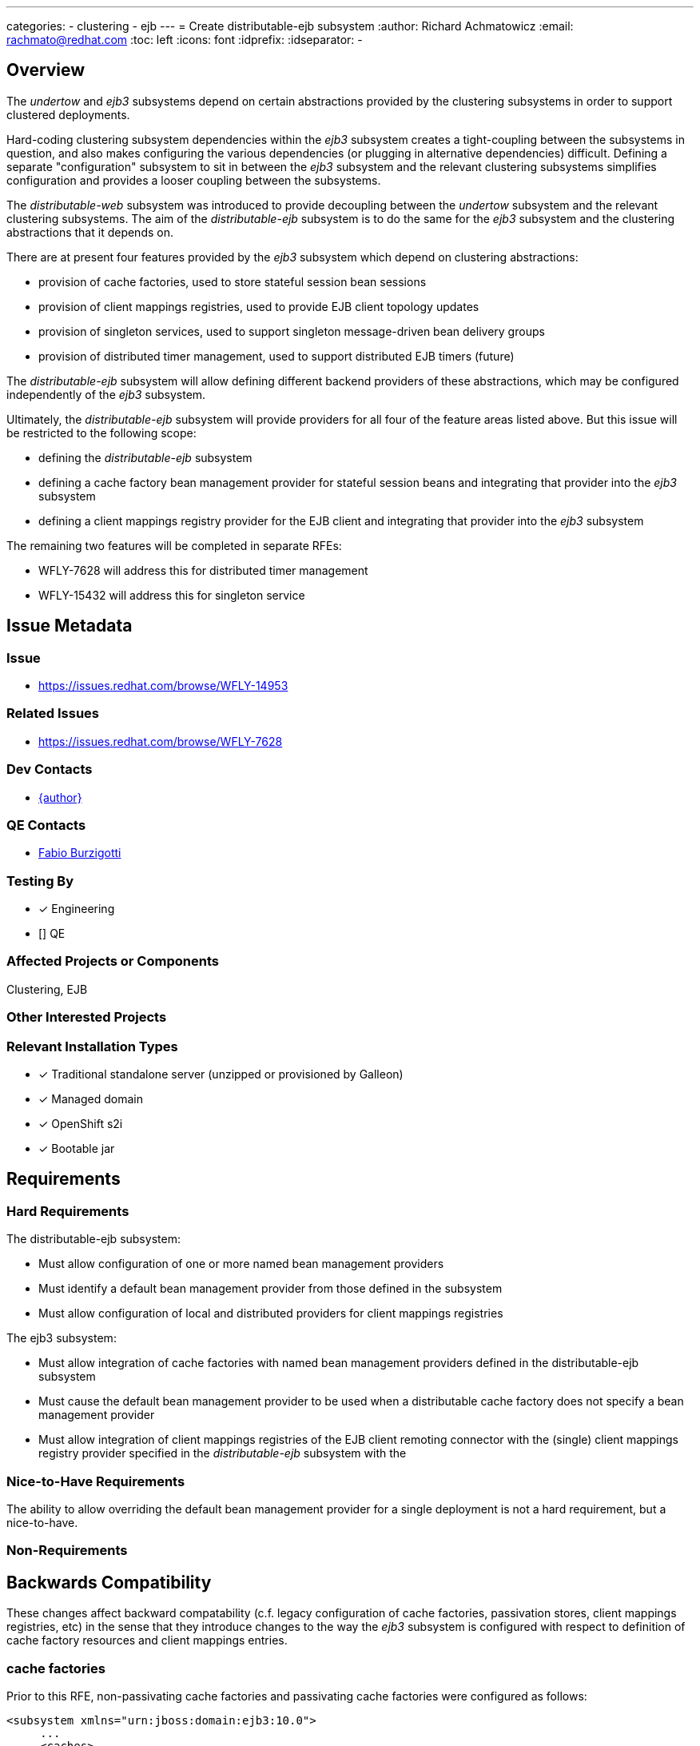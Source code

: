 ---
categories:
  - clustering
  - ejb
---
= Create distributable-ejb subsystem
:author:            Richard Achmatowicz
:email:             rachmato@redhat.com
:toc:               left
:icons:             font
:idprefix:
:idseparator:       -

== Overview

The _undertow_ and _ejb3_ subsystems depend on certain abstractions provided by the clustering subsystems in order to support
clustered deployments.

Hard-coding clustering subsystem dependencies within the _ejb3_ subsystem creates a tight-coupling between
the subsystems in question, and also makes configuring the various dependencies (or plugging in alternative dependencies)
difficult. Defining a separate "configuration" subsystem to sit in between the _ejb3_ subsystem and the relevant clustering
subsystems simplifies configuration and provides a looser coupling between the subsystems.

The _distributable-web_ subsystem was introduced to provide decoupling between the _undertow_ subsystem and the relevant clustering
subsystems. The aim of the _distributable-ejb_ subsystem is to do the same for the _ejb3_ subsystem and the clustering abstractions
that it depends on.

There are at present four features provided by the _ejb3_ subsystem which depend on clustering abstractions:

* provision of cache factories, used to store stateful session bean sessions
* provision of client mappings registries, used to provide EJB client topology updates
* provision of singleton services, used to support singleton message-driven bean delivery groups
* provision of distributed timer management, used to support distributed EJB timers (future)

The _distributable-ejb_ subsystem will allow defining different backend providers of these abstractions, which may be configured
independently of the _ejb3_ subsystem.

Ultimately, the _distributable-ejb_ subsystem will provide providers for all four of the feature areas listed above.
But this issue will be restricted to the following scope:

* defining the _distributable-ejb_ subsystem
* defining a cache factory bean management provider for stateful session beans and integrating that provider into the _ejb3_ subsystem
* defining a client mappings registry provider for the EJB client and integrating that provider into the _ejb3_ subsystem

The remaining two features will be completed in separate RFEs:

** WFLY-7628 will address this for distributed timer management
** WFLY-15432 will address this for singleton service

== Issue Metadata

=== Issue

* https://issues.redhat.com/browse/WFLY-14953

=== Related Issues

* https://issues.redhat.com/browse/WFLY-7628

=== Dev Contacts

* mailto:{email}[{author}]

=== QE Contacts

* mailto:fburzigo@redhat.com[Fabio Burzigotti]

=== Testing By
// Put an x in the relevant field to indicate if testing will be done by Engineering or QE.
// Discuss with QE during the Kickoff state to decide this
* [x] Engineering

* [] QE

=== Affected Projects or Components

Clustering, EJB

=== Other Interested Projects

=== Relevant Installation Types
// Remove the x next to the relevant field if the feature in question is not relevant
// to that kind of WildFly installation
* [x] Traditional standalone server (unzipped or provisioned by Galleon)

* [x] Managed domain

* [x] OpenShift s2i

* [x] Bootable jar

== Requirements

=== Hard Requirements

The distributable-ejb subsystem:

* Must allow configuration of one or more named bean management providers
* Must identify a default bean management provider from those defined in the subsystem
* Must allow configuration of local and distributed providers for client mappings registries

The ejb3 subsystem:

* Must allow integration of cache factories with named bean management providers defined in the distributable-ejb
subsystem
* Must cause the default bean management provider to be used when a distributable cache factory does not specify a bean
management provider
* Must allow integration of client mappings registries of the EJB client remoting connector with the (single) client
mappings registry provider specified in the _distributable-ejb_ subsystem with the

=== Nice-to-Have Requirements

The ability to allow overriding the default bean management provider for a single deployment is not a hard requirement,
but a nice-to-have.

=== Non-Requirements

== Backwards Compatibility

These changes affect backward compatability (c.f. legacy configuration of cache factories, passivation stores,
client mappings registries, etc)  in the sense that they introduce changes to the way the _ejb3_ subsystem
is configured with respect to definition of cache factory resources and client mappings entries.

=== cache factories

Prior to this RFE, non-passivating cache factories and passivating cache factories were configured as follows:
----
<subsystem xmlns="urn:jboss:domain:ejb3:10.0">
     ...
     <caches>
        <!-- a non-passivating cache factory -->
        <cache name="simple-cache"/>
        <!-- a passivating cache factory with its passivation store -->
        <cache name="distributable-cache" passivation-store="infinispan"/>
    </caches>
    ...
    <passivation-stores>
      <passivation-store name="infinispan" cache-container="ejb" max-sze="10000">
    </passivation-stores>
    ...
</subsystem>
----
With this RFE, the same cache factories are configured as follows:
----
<subsystem xmlns="urn:jboss:domain:ejb3:10.0">
     ...
     <caches>
        <!-- a non-passivating cache factory -->
        <simple-cache name="simple-cache"/>
        <!-- a passivating cache factory with its bean management provider -->
        <distributable-cache name="distributable-cache" bean-management="infinispan"/>
    </caches>
    ...
  </subsystem>
----
The bean management provider is now configured separately in the distributable-ejb subsystem:
----
<subsystem xmlns="urn:jboss:domain:distributable-ejb:1.0" default-bean-management="infinispan">
    <infinispan-bean-management name="infinispan" cache-container="ejb" cache="dist" max-size="10000"/>
    ...
</subsystem>
----

=== client mappings registries

Prior to this RFE, client mappings registries were configured as follows:
----
<subsystem xmlns="urn:jboss:domain:ejb3:10.0">
    ...
    <remote cluster="ejb" connectors="http-remoting-connector" thread-pool-name="default">
       <channel-creation-options>
            <option name="MAX_OUTBOUND_MESSAGES" value="1234" type="remoting"/>
       </channel-creation-options>
    </remote>
    ...
</subsystem>
----
Here, the "cluster" attribute identifies the group name of the infinispan cache backing the client mappings
registry, used to store  client mappings for this server. The implementation of the client mappings registry is
hard-wired into the _ejb3_ subsystem.

With this RFE, client mappings registries are configured as follows:
----
<subsystem xmlns="urn:jboss:domain:ejb3:10.0">
    ...
    <remote connectors="http-remoting-connector" thread-pool-name="default">
       <channel-creation-options>
            <option name="MAX_OUTBOUND_MESSAGES" value="1234" type="remoting"/>
       </channel-creation-options>
    </remote>
    ...
</subsystem>
----
The "cluster" attribute is now removed from the remote element of the _ejb3_ subsystem, and is now instead
specified in the client mappings registry element of the _distributable-ejb_ subsystem:
----
<subsystem xmlns="urn:jboss:domain:distributable-ejb:1.0" default-bean-management="infinispan">
    ...
    <infinispan-client-mappings-registry cache-container="ejb" cache="client-mappings"/>
</subsystem>
----

To ensure that legacy configurations (configurations written for _ejb3_ subsystem schema 9 or lower) still work with
a server incorporating this RFE, the legacy elements described above will be accepted as part of a valid configuration,
and legacy providers will be used to guarantee the same legacy functionality. The only restriction here is that
legacy cache factories and non-legacy cache factories, wether they be passivating or non-passivating, cannot both
use the same name.

=== Default Configuration

Here is an example of the way the new subsystem will look, for the case of specifying a bean management provider:
----
<subsystem xmlns="urn:jboss:domain:distributable-ejb:1.0" default-bean-management="infinispan">
    <infinispan-bean-management name="infinispan" cache-container="ejb" cache="dist" max-size="10"/>
</subsystem>
----
and here is its corresponding integration into the ejb3 subsystem:
----
<subsystem xmlns="urn:jboss:domain:ejb3:10.0">
     ...
     <caches>
        <simple-cache name="simple-cache"/>
        <distributable-cache name="distributable-cache" bean-management="infinispan"/>
    </caches>
    ...
 </subsystem>
----
Note that the distributable-cache element takes an optional bean-management attribute, which is a reference to
the bean management provider in the new subsystem. A similar arrangement will be used for client mappings registries.
When unspecified, the default-bean-management profile is used.

As before, for each EJB SFSB, the "@Cache" annotation (resp. deployment descriptor configuration) may be used to specify
the name of the desired cache factory defined in the ejb3 subsystem. If no "@Cache" annotation (resp. deployment descriptor
configuration) is present, a suitable default cache will be used for the bean.

=== Importing Existing Configuration

As mentioned in the section Backwards Compatability, legacy configurations for the _ejb3_ subsystem will still work
(and with the same semantics) with a server incorporating this RFE, and the _distributable-ejb_ subsystem need not be
present in such a case.

Concerning the migration of legacy _ejb3_ subsystem configurations, although legacy configurations will still work,
it is recommended that the legacy configurations be adjusted to use the new _ejb3_ subsystem schema and the
_distributable-ejb_ subsystem, to take advantage of the ability, for example, to plugin different bean management
providers. The adjustments required were described in the section on Backward Compatability.

=== Deployments

A new deployment configuration namespace, specified via jboss-all.xml or a separate distributable-ejb.xml, will be introduced
to permit specifying default providers for bean management (resp. client-mappings management) on a per-deployment basis.
This means that named, configured providers for bean management (resp. client-mappings registry management) may be specified in
several places:

* in the _distributable-ejb_ subsystem, providing server-wide default provider values
* in the distributable-ejb.xml file included with a deployment, providing deployment-scoped default provider values

However, these deployment-specific configurations are planned but out of scope for this current RFE and will be included
in a subsequent RFE.

=== Interoperability

== Implementation Plan

As mentioned in the overview, the _distributable-ejb_ subsystem will eventually support the provision of providers for four
key areas of _ejb3_ subsystem functionality. However, this issue will be restricted to the following scope:

* defining the _distributable-ejb_ subsystem itself
* defining a cache factory provider for stateful session beans and integrating that provider into the _ejb3_ subsystem
* defining a client mappings registry provider for the EJB client and integrating that provider into the _ejb3_ subsystem

The remaining two features will be completed in the separate RFEs mentioned above.

== Security Considerations

None

== Test Plan

The following areas of testing will be required:

* integration of the _ejb3_ subsystem and the _distributable-ejb_ subsystem
** verifying that beans do end up with their specified providers (default case, custom case) when specified via the _ejb3_ subsystem
** verifying that beans do end up with their specified providers (default case, custom case) when specified via the distributable-ejb.xml file
* interoperation of the relevant legacy _ejb3_ subsystem elements and the new subsystem

Since this RFE will change the default configuration for both the basic and HA profiles, the integration between the _ejb3_
subsystem and the new _distributable-ejb_ subsystem will be inherently validated by all existing EJB tests in the WF
basic  and clustering integration testsuites.
A new test will be added to validate that the legacy configuration (i.e.from WF26 or earlier, where the _distributable-ejb_
subsystem is not present) still works. This will reside in the clustering integration testsuite.

== Community Documentation

Documentation is required in order to explain how the subsystem can be used to define and configure clustering-related
backend implementations for features provided by the _ejb3_ subsystem, such as SFSB session caches and EJB client-related client
mappings registries.

== Release Note Content

The _distributable-ejb_ subsystem permits defining named, configured providers for key functionalities of the _ejb3_ subsystem
in clustered scenarios; functionalities such as SFSB cache factories, client mappings registries for EJB client applications,
singleton providers for singleton MDBs, and distributed EJB timers. These providers may then be referenced on a per-deployment or
system-wide basis, permitting the user to tailor such implementations to desired use cases.